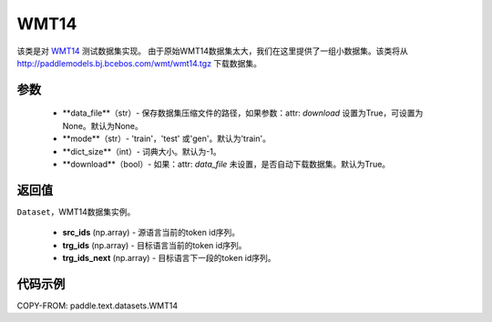 .. _cn_api_text_datasets_WMT14:

WMT14
-------------------------------

.. py:class:: paddle.text.datasets.WMT14()


该类是对 `WMT14 <http://www.statmt.org/wmt14/>`_ 测试数据集实现。
由于原始WMT14数据集太大，我们在这里提供了一组小数据集。该类将从
http://paddlemodels.bj.bcebos.com/wmt/wmt14.tgz
下载数据集。

参数
:::::::::
    - **data_file**（str）- 保存数据集压缩文件的路径，如果参数：attr: `download` 设置为True，可设置为None。默认为None。

    - **mode**（str）- 'train'，'test' 或'gen'。默认为'train'。

    - **dict_size**（int）- 词典大小。默认为-1。

    - **download**（bool）- 如果：attr: `data_file` 未设置，是否自动下载数据集。默认为True。

返回值
:::::::::
``Dataset``，WMT14数据集实例。

  - **src_ids** (np.array) - 源语言当前的token id序列。
  - **trg_ids** (np.array) - 目标语言当前的token id序列。
  - **trg_ids_next** (np.array) - 目标语言下一段的token id序列。

代码示例
:::::::::

COPY-FROM: paddle.text.datasets.WMT14